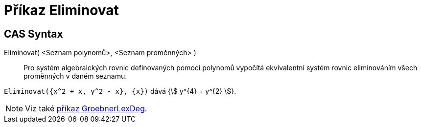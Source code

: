 = Příkaz Eliminovat
:page-en: commands/Eliminate
ifdef::env-github[:imagesdir: /cs/modules/ROOT/assets/images]

== CAS Syntax

Eliminovat( <Seznam polynomů>, <Seznam proměnných> )::
  Pro systém algebraických rovnic definovaných pomocí polynomů vypočítá ekvivalentní systém rovnic eliminováním všech proměnných v daném seznamu.

[EXAMPLE]
====

`++Eliminovat({x^2 + x, y^2 - x}, {x})++` dává {stem:[ y^{4} + y^{2} ]}.

====

[NOTE]
====

Viz také xref:/commands/GroebnerLexDeg.adoc[příkaz GroebnerLexDeg].

====
